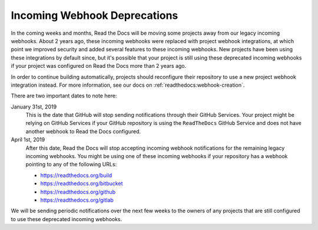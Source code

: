 .. post:: Jan 11, 2019
    :tags: deprecation
    :author: Anthony

Incoming Webhook Deprecations
=============================

In the coming weeks and months, Read the Docs will be moving some projects away
from our legacy incoming webhooks. About 2 years ago, these incoming webhooks
were replaced with project webhook integrations, at which point we improved
security and added several features to these incoming webhooks. New projects
have been using these integrations by default since, but it's possible that
your project is still using these deprecated incoming webhooks if your project
was configured on Read the Docs more than 2 years ago.

In order to continue building automatically, projects should reconfigure their
repository to use a new project webhook integration instead. For more
information, see our docs on :ref:`readthedocs:webhook-creation`.

There are two important dates to note here:

January 31st, 2019
    This is the date that GitHub will stop sending notifications through their
    GitHub Services. Your project might be relying on GitHub Services if your
    GitHub repository is using the ``ReadTheDocs`` GitHub Service and does not
    have another webhook to Read the Docs configured.

April 1st, 2019
    After this date, Read the Docs will stop accepting incoming webhook
    notifications for the remaining legacy incoming webhooks. You might be using
    one of these incoming webhooks if your repository has a webhook pointing to
    any of the following URLs:

    * https://readthedocs.org/build
    * https://readthedocs.org/bitbucket
    * https://readthedocs.org/github
    * https://readthedocs.org/gitlab

We will be sending periodic notifications over the next few weeks to the owners
of any projects that are still configured to use these deprecated incoming
webhooks.

